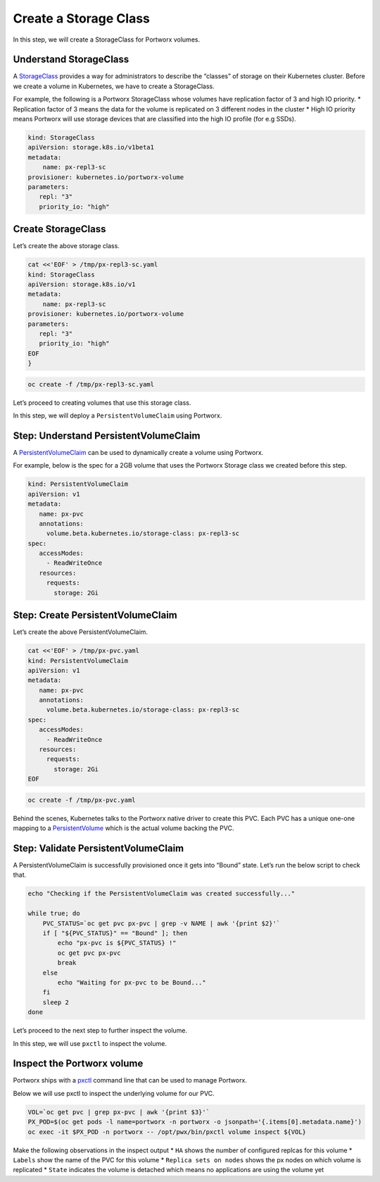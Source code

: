 ======================
Create a Storage Class
======================


In this step, we will create a StorageClass for Portworx volumes.

Understand StorageClass
=======================

A
`StorageClass <https://kubernetes.io/docs/concepts/storage/storage-classes/>`__
provides a way for administrators to describe the “classes” of storage
on their Kubernetes cluster. Before we create a volume in Kubernetes, we
have to create a StorageClass.

For example, the following is a Portworx StorageClass whose volumes have
replication factor of 3 and high IO priority. \* Replication factor of 3
means the data for the volume is replicated on 3 different nodes in the
cluster \* High IO priority means Portworx will use storage devices that
are classified into the high IO profile (for e.g SSDs).

.. code:: yaml

   kind: StorageClass
   apiVersion: storage.k8s.io/v1beta1
   metadata:
       name: px-repl3-sc
   provisioner: kubernetes.io/portworx-volume
   parameters:
      repl: "3"
      priority_io: "high"

Create StorageClass
===================

Let’s create the above storage class.

.. code:: text

   cat <<'EOF' > /tmp/px-repl3-sc.yaml
   kind: StorageClass
   apiVersion: storage.k8s.io/v1
   metadata:
       name: px-repl3-sc
   provisioner: kubernetes.io/portworx-volume
   parameters:
      repl: "3"
      priority_io: "high"
   EOF
   }

.. code:: text

   oc create -f /tmp/px-repl3-sc.yaml

Let’s proceed to creating volumes that use this storage class.

In this step, we will deploy a ``PersistentVolumeClaim`` using Portworx.

Step: Understand PersistentVolumeClaim
======================================

A
`PersistentVolumeClaim <https://kubernetes.io/docs/concepts/storage/persistent-volumes/#persistentvolumeclaims>`__
can be used to dynamically create a volume using Portworx.

For example, below is the spec for a 2GB volume that uses the Portworx
Storage class we created before this step.

.. code:: yaml

   kind: PersistentVolumeClaim
   apiVersion: v1
   metadata:
      name: px-pvc
      annotations:
        volume.beta.kubernetes.io/storage-class: px-repl3-sc
   spec:
      accessModes:
        - ReadWriteOnce
      resources:
        requests:
          storage: 2Gi

Step: Create PersistentVolumeClaim
==================================

Let’s create the above PersistentVolumeClaim.

.. code:: text

   cat <<'EOF' > /tmp/px-pvc.yaml
   kind: PersistentVolumeClaim
   apiVersion: v1
   metadata:
      name: px-pvc
      annotations:
        volume.beta.kubernetes.io/storage-class: px-repl3-sc
   spec:
      accessModes:
        - ReadWriteOnce
      resources:
        requests:
          storage: 2Gi
   EOF

.. code:: text

   oc create -f /tmp/px-pvc.yaml

Behind the scenes, Kubernetes talks to the Portworx native driver to
create this PVC. Each PVC has a unique one-one mapping to a
`PersistentVolume <https://kubernetes.io/docs/concepts/storage/persistent-volumes/>`__
which is the actual volume backing the PVC.

Step: Validate PersistentVolumeClaim
====================================

A PersistentVolumeClaim is successfully provisioned once it gets into
“Bound” state. Let’s run the below script to check that.

.. code:: text

   echo "Checking if the PersistentVolumeClaim was created successfully..."

   while true; do
       PVC_STATUS=`oc get pvc px-pvc | grep -v NAME | awk '{print $2}'`
       if [ "${PVC_STATUS}" == "Bound" ]; then
           echo "px-pvc is ${PVC_STATUS} !"
           oc get pvc px-pvc
           break
       else
           echo "Waiting for px-pvc to be Bound..."
       fi
       sleep 2
   done

Let’s proceed to the next step to further inspect the volume.

In this step, we will use ``pxctl`` to inspect the volume.

Inspect the Portworx volume
===========================

Portworx ships with a
`pxctl <https://docs.portworx.com/control/status.html>`__ command line
that can be used to manage Portworx.

Below we will use pxctl to inspect the underlying volume for our PVC.

.. code:: text

   VOL=`oc get pvc | grep px-pvc | awk '{print $3}'`
   PX_POD=$(oc get pods -l name=portworx -n portworx -o jsonpath='{.items[0].metadata.name}')
   oc exec -it $PX_POD -n portworx -- /opt/pwx/bin/pxctl volume inspect ${VOL}

Make the following observations in the inspect output \* ``HA`` shows
the number of configured replcas for this volume \* ``Labels`` show the
name of the PVC for this volume \* ``Replica sets on nodes`` shows the
px nodes on which volume is replicated \* ``State`` indicates the volume
is detached which means no applications are using the volume yet
